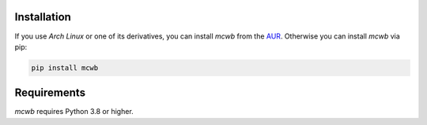 Installation
============

If you use `Arch Linux` or one of its derivatives, you can install `mcwb` from the `AUR <https://aur.archlinux.org/packages/python-mcwb/>`_.
Otherwise you can install `mcwb` via pip:

.. code-block:: bash

    pip install mcwb


Requirements
============

`mcwb` requires Python 3.8 or higher.
